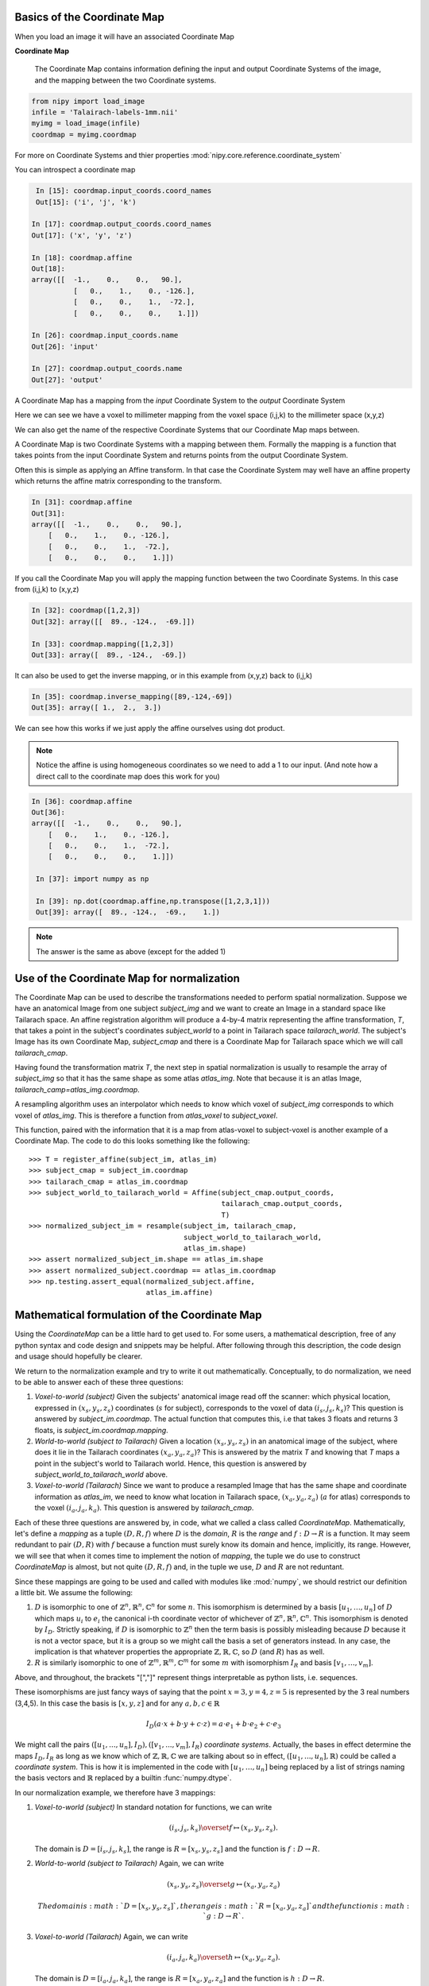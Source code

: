.. _coordinate_map:

==============================
 Basics of the Coordinate Map
==============================

When you load an image it will have an associated Coordinate Map

**Coordinate Map**

    The Coordinate Map contains information defining the input and output
    Coordinate Systems of the image, and the mapping between the two
    Coordinate systems.

.. sourcecode::  ipython

  from nipy import load_image
  infile = 'Talairach-labels-1mm.nii'
  myimg = load_image(infile)
  coordmap = myimg.coordmap


For more on Coordinate Systems and thier properties
:mod:`nipy.core.reference.coordinate_system`

You can introspect a coordinate map

.. sourcecode::  ipython

   In [15]: coordmap.input_coords.coord_names
   Out[15]: ('i', 'j', 'k')

  In [17]: coordmap.output_coords.coord_names
  Out[17]: ('x', 'y', 'z')

  In [18]: coordmap.affine
  Out[18]: 
  array([[  -1.,    0.,    0.,   90.],
  	    [   0.,    1.,    0., -126.],
            [   0.,    0.,    1.,  -72.],
            [   0.,    0.,    0.,    1.]])

  In [26]: coordmap.input_coords.name
  Out[26]: 'input'

  In [27]: coordmap.output_coords.name
  Out[27]: 'output'


A Coordinate Map has a mapping from the *input* Coordinate System to the
*output* Coordinate System

Here we can see we have a voxel to millimeter mapping from the voxel
space (i,j,k) to the millimeter space (x,y,z)

We can also get the name of the respective Coordinate Systems that our
Coordinate Map maps between.

A Coordinate Map is two Coordinate Systems with a mapping between
them.  Formally the mapping is a function that takes points from the
input Coordinate System and returns points from the output Coordinate
System.

Often this is simple as applying an Affine transform. In that case the
Coordinate System may well have an affine property which returns the
affine matrix corresponding to the transform.

.. sourcecode::  ipython

   In [31]: coordmap.affine
   Out[31]: 
   array([[  -1.,    0.,    0.,   90.],
       [   0.,    1.,    0., -126.],
       [   0.,    0.,    1.,  -72.],
       [   0.,    0.,    0.,    1.]])



If you call the Coordinate Map you will apply the mapping function
between the two Coordinate Systems. In this case from (i,j,k) to (x,y,z)

.. sourcecode::  ipython

   In [32]: coordmap([1,2,3])
   Out[32]: array([[  89., -124.,  -69.]])

   In [33]: coordmap.mapping([1,2,3])
   Out[33]: array([  89., -124.,  -69.])


It can also be used to  get the inverse mapping, or in this 
example from (x,y,z) back to (i,j,k)

.. sourcecode::  ipython

   In [35]: coordmap.inverse_mapping([89,-124,-69])
   Out[35]: array([ 1.,  2.,  3.])



We can see how this works if we just apply the affine
ourselves using dot product. 

.. Note::

    Notice the affine is using homogeneous coordinates so we need to add a 1 to
    our input. (And note how a direct call to the coordinate map does this work
    for you)

.. sourcecode::  ipython

   In [36]: coordmap.affine
   Out[36]: 
   array([[  -1.,    0.,    0.,   90.],
       [   0.,    1.,    0., -126.],
       [   0.,    0.,    1.,  -72.],
       [   0.,    0.,    0.,    1.]])

    In [37]: import numpy as np

    In [39]: np.dot(coordmap.affine,np.transpose([1,2,3,1]))
    Out[39]: array([  89., -124.,  -69.,    1.])

.. Note::

   The answer is the same as above (except for the added 1)

===============================================
 Use of the Coordinate Map for normalization
===============================================

The Coordinate Map can be used to describe the transformations needed to perform
spatial normalization. Suppose we have an anatomical Image from one subject
*subject_img* and we want to create an Image in a standard space like Tailarach
space. An affine registration algorithm will produce a 4-by-4 matrix
representing the affine transformation, *T*, that takes a point in the subject's
coordinates *subject_world* to a point in Tailarach space *tailarach_world*. The
subject's Image has its own Coordinate Map, *subject_cmap* and there is a
Coordinate Map for Tailarach space which we will call *tailarach_cmap*.

Having found the transformation matrix *T*, the next step in spatial
normalization is usually to resample the array of *subject_img* so that it has
the same shape as some atlas *atlas_img*. Note that because it is an atlas
Image, *tailarach_camp=atlas_img.coordmap*.

A resampling algorithm uses an interpolator which needs to know
which voxel of *subject_img* corresponds to which voxel of *atlas_img*.
This is therefore a function from *atlas_voxel* to *subject_voxel*.

This function, paired with the information
that it is a map from atlas-voxel to subject-voxel is another example of a Coordinate Map. The code to do this looks something like the following::

   >>> T = register_affine(subject_im, atlas_im)
   >>> subject_cmap = subject_im.coordmap
   >>> tailarach_cmap = atlas_im.coordmap
   >>> subject_world_to_tailarach_world = Affine(subject_cmap.output_coords,
                                                 tailarach_cmap.output_coords,
                                                 T)
   >>> normalized_subject_im = resample(subject_im, tailarach_cmap,
                                        subject_world_to_tailarach_world,
                                        atlas_im.shape)
   >>> assert normalized_subject_im.shape == atlas_im.shape
   >>> assert normalized_subject.coordmap == atlas_im.coordmap
   >>> np.testing.assert_equal(normalized_subject.affine,
                               atlas_im.affine)

===============================================
 Mathematical formulation of the Coordinate Map
===============================================

Using the *CoordinateMap* can be a little hard to get used to. 
For some users, a mathematical description, free of any python
syntax and code design and snippets may be helpful. After following
through this description, the code design and usage should hopefully
be clearer.

We return to the normalization example and try to write it out mathematically.
Conceptually, to do normalization, we need to be able to answer each of these
three questions:

1. *Voxel-to-world (subject)* Given the subjects' anatomical image read off the
   scanner: which physical location, expressed in :math:`(x_s,y_s,z_s)`
   coordinates (:math:`s` for subject), corresponds to the voxel of data
   :math:`(i_s,j_s,k_s)`?  This question is answered by *subject_im.coordmap*.
   The actual function that computes this, i.e that takes 3 floats and returns 3
   floats, is *subject_im.coordmap.mapping*.

2. *World-to-world (subject to Tailarach)* Given a location
   :math:`(x_s,y_s,z_s)` in an anatomical image of the subject, where does it
   lie in the Tailarach coordinates :math:`(x_a,y_a, z_a)`? This is answered by
   the matrix *T* and knowing that *T* maps a point in the subject's world to
   Tailarach world. Hence, this question is answered by
   *subject_world_to_tailarach_world* above. 

3. *Voxel-to-world (Tailarach)* Since we want to produce a resampled Image that
   has the same shape and coordinate information as *atlas_im*, we need to know
   what location in Tailarach space, :math:`(x_a,y_a,z_a)` (:math:`a` for atlas)
   corresponds to the voxel :math:`(i_a,j_a,k_a)`. This question is answered by
   *tailarach_cmap*. 

Each of these three questions are answered by, in code, what we called a class
called *CoordinateMap*.  Mathematically, let's define a *mapping* as a tuple
:math:`(D,R,f)` where :math:`D` is the *domain*, :math:`R` is the *range* and
:math:`f:D\rightarrow R` is a function. It may seem redundant to pair
:math:`(D,R)` with :math:`f` because a function must surely know its domain and
hence, implicitly, its range.  However, we will see that when it comes time to
implement the notion of *mapping*, the tuple we do use to construct
*CoordinateMap* is almost, but not quite :math:`(D,R,f)` and, in the tuple we
use, :math:`D` and :math:`R` are not reduntant.

Since these mappings are going to be used and called with modules like
:mod:`numpy`, we should restrict our definition a little bit. We assume the
following:

1. :math:`D` is isomorphic to one of :math:`\mathbb{Z}^n, \mathbb{R}^n,
   \mathbb{C}^n` for some :math:`n`. This isomorphism is determined by a basis
   :math:`[u_1,\dots,u_n]` of :math:`D` which maps :math:`u_i` to :math:`e_i`
   the canonical i-th coordinate vector of whichever of :math:`\mathbb{Z}^n,
   \mathbb{R}^n, \mathbb{C}^n`. This isomorphism is denoted by :math:`I_D`.
   Strictly speaking, if :math:`D` is isomorphic to :math:`\mathbb{Z}^n` then
   the term basis is possibly misleading because :math:`D` because it is not a
   vector space, but it is a group so we might call the basis a set of
   generators instead. In any case, the implication is that whatever properties
   the appropriate :math:`\mathbb{Z},\mathbb{R},\mathbb{C}`, so :math:`D` (and
   :math:`R`) has as well. 

2. :math:`R` is similarly isomorphic to one of  :math:`\mathbb{Z}^m,
   \mathbb{R}^m, \mathbb{C}^m` for some :math:`m` with isomorphism :math:`I_R`
   and basis :math:`[v_1,\dots,v_m]`.

Above, and throughout, the brackets "[","]" represent things interpretable as
python lists, i.e. sequences.

These isomorphisms are just fancy ways of saying that the point
:math:`x=3,y=4,z=5` is represented by the 3 real numbers (3,4,5). In this case
the basis is :math:`[x,y,z]` and for any :math:`a,b,c \in \mathbb{R}`

.. math::

   I_D(a\cdot x + b \cdot y + c \cdot z) = a \cdot e_1 + b \cdot e_2 + c \cdot e_3

We might call the pairs :math:`([u_1,...,u_n], I_D), ([v_1,...,v_m], I_R)`
*coordinate systems*.  Actually, the bases in effect determine the maps
:math:`I_D,I_R` as long as we know which of
:math:`\mathbb{Z},\mathbb{R},\mathbb{C}` we are talking about so in effect,
:math:`([u_1,...,u_n], \mathbb{R})` could be called a *coordinate system*.  This
is how it is implemented in the code with :math:`[u_1, \dots, u_n]` being
replaced by a list of strings naming the basis vectors and :math:`\mathbb{R}`
replaced by a builtin :func:`numpy.dtype`.

In our normalization example, we therefore have 3 mappings:

1. *Voxel-to-world (subject)* In standard notation for functions, we can write

   .. math::

      (i_s,j_s,k_s) \overset{f}{\mapsto} (x_s,y_s,z_s).

   The domain is :math:`D=[i_s,j_s,k_s]`, the range is :math:`R=[x_s,y_s,z_s]`
   and the function is :math:`f:D \rightarrow R`.

2. *World-to-world (subject to Tailarach)* Again, we can write

   .. math::

      (x_s,y_s,z_s) \overset{g}{\mapsto} (x_a,y_a,z_a)

    The domain is :math:`D=[x_s,y_s,z_s]`, the range is :math:`R=[x_a,y_a,z_a]`
    and the function is :math:`g:D \rightarrow R`.

3. *Voxel-to-world (Tailarach)* Again, we can write

   .. math::

      (i_a,j_a,k_a) \overset{h}{\mapsto} (x_a,y_a, z_a).

   The domain is :math:`D=[i_a,j_a,k_a]`, the range is :math:`R=[x_a,y_a,z_a]`
   and the function is :math:`h:D \rightarrow R`.

Note that each of the functions :math:`f,g,h` can be, when we know the necessary
isomorphisms, thought of as functions from :math:`\mathbb{R}^3` to itself. In
fact, that is what we are doing when we write

   .. math::

      (i_a,j_a,k_a) \overset{h}{\mapsto} (x_a,y_a, z_a)

as a function that takes 3 numbers and gives 3 numbers.  Formally, these
functions that take 3 numbers and return 3 numbers can be written as
:math:`\tilde{f}=I_R \circ f \circ I_D^{-1}`.  When this is implemented in code,
it is actually the functions :math:`\tilde{f}, \tilde{g}, \tilde{h}` we specify,
rather then :math:`f,g,h`. The functions :math:`\tilde{f}, \tilde{g}, \tilde{h}`
have domains and ranges that are just :math:`\mathbb{R}^3`.  We therefore call a
*coordinate map*  a tuple 

.. math::

   ((u_D, \mathbb{R}), (u_R, \mathbb{R}), I_R \circ f \circ I_D^{-1}) 

where :math:`u_D, u_R` are bases for :math:`D,R`, respectively.  It is this
object that is implemented in code. There is a simple relationship between
*mappings* and *coordinate maps*

.. math::

   ((u_D, \mathbb{R}), (u_R, \mathbb{R}), \tilde{f}) \leftrightarrow (D, R, f=I_R^{-1} \circ \tilde{f} \circ I_D)

Because :math:`\tilde{f}, \tilde{g}, \tilde{h}` are just functions from
:math:`\mathbb{R}^3` to itself, they can all be composed with one another. But,
from our description of the functions above, we know that only certain
compositions make sense and others do not, such as :math:`g \circ h`.
Compositions that do make sense include

1. :math:`h^{-1} \circ g` which :math:`(i_a,j_a, k_a)` voxel corresponds to the point :math:`(x_s,y_s,z_s)`?

2. :math:`g \circ f` which :math:`(x_a,y_a,z_a)` corresponds to the voxel :math:`(i,j,k)`?

The composition that is used in the normalization example is :math:`w = f^{-1}
\circ g^{-1} \circ h` which is a function

.. math::

   (i_a, j_a, k_a) \overset{w}{\mapsto} (i_s, j_s, k_s)

This function, or more correctly its representation :math:`\tilde{w}` that takes
3 floats to 3 floats, is passed directly to
:func:`scipy.ndimage.map_coordinates`.


Manipulating mappings, coordinate systems and coordinate maps
=============================================================

In order to solve our normalization problem, we will definitely need to compose
functions. We may want to carry out other formal operations as well. Before
describing operations on mappings, we describe the operations you might want to
consider on coordinate systems.

Coordinate systems
------------------

1. *Reorder*: This is just a reordering of the basis, i.e.
   :math:`([u_1,u_2,u_3], \mathbb{R}) \mapsto ([u_2,u_3,u_1], \mathbb{R})`

2. *Product*: Topological product of the coordinate systems (with a small
   twist). Given two coordinate systems :math:`([u_1,u_2,u_3], \mathbb{R}),
   ([v_1, v_2], \mathbb{Z})` the product is represented as

   .. math::

      ([u_1,u_2,u_3], \mathbb{R}) \times ([v_1, v_2], \mathbb{Z})  \mapsto ([u_1,u_2,u_3,v_1,v_2], \mathbb{R})`. 

   Note that the resulting coordinate system is real valued whereas one of the
   input coordinate systems was integer valued. We can always embed
   :math:`\mathbb{Z}` into :math:`\mathbb{R}`.  If one of them is complex
   valued, the resulting coordinate system is complex valued. In the code, this
   is handled by attempting to find a safe builtin numpy.dtype for the two (or
   more) given coordinate systems.

Mappings
--------

1. *Inverse*: Given a mapping :math:`M=(D,R,f)` if the function :math:`f` is
   invertible, this is just the obvious :math:`M^{-1}=(R, D, f^{-1})`.

2. *Composition*: Given two mappings, :math:`M_f=(D_f, R_f, f)` and
   :math:`M_g=(D_g, R_g, g)` if :math:`D_f == R_g` then the composition is well
   defined and the composition of the mappings :math:`[M_f,M_g]` is just
   :math:`(D_g, R_f, f \circ g)`.

3. *Reorder domain / range*: Given a mapping :math:`M=(D=[i,j,k], R=[x,y,z], f)`
   you might want to specify that we've changed the domain by changing the
   ordering of its basis to :math:`[k,i,j]`. Call the new domain :math:`D'`.
   This is represented by the composition of the mappings :math:`[M, O]` where
   :math:`O=(D', D, I_D^{-1} \circ f_O \circ I_{D'})` and for  :math:`a,b,c \in
   \mathbb{R}`:

   .. math::

      f_O(a,b,c) = (b,c,a).

4. *Linearize*: Possibly less used, since we know that :math:`f` must map
   one of :math:`\mathbb{Z}^n, \mathbb{R}^n, \mathbb{C}^n` to 
   one of :math:`\mathbb{Z}^m, \mathbb{R}^m, \mathbb{C}^m`,
   we might be able differentiate it at a point :math:`p \in D`, yielding
   its 1st order Taylor approximation

   .. math::

      f_p(d) = f(d) + Df_p(d-p)

   which is  an affine  function, thus
   creating an affine mapping :math:`(D, R, f_p)`. Affine functions
   are discussed in more detail below.

5. *Product*: Given two mappings :math:`M_1=(D_1,R_1,f_1), M_2=(D_2, R_2, f_2)`
   we define their product as the mapping :math:`(D_1 + D_2, R_1 + R_2, f_1 \otimes f_2)` where

   .. math::

      (f_1 \otimes f_2)(d_1, d_2) = (f_1(d_1), f_2(d_2)).

   Above, we have taken the liberty of expressing the product of the coordinate
   systems, say, :math:`D_1=([u_1, \dots, u_n], \mathbb{R}), D_2=([v_1, \dots, v_m], \mathbb{C})` as
   a python addition of lists. 

   The name *product* for this operation is not necessarily
   canonical. If the two coordinate systems are  vector spaces
   and the function is linear, then
   we might call this map the *direct sum* because
   its domain are direct sums of vector spaces. The term *product* here refers
   to the fact that the domain and range are true topological products.

Affine mappings
---------------

An *affine mapping* is one in which the function :math:`f:D \rightarrow R` is an affine function. That is, it can be written as
`f(d) = Ad + b` for :math:`d \in D` for some :math:`n_R \times n_D` matrix :math:`A` 
with entries that are in one of :math:`\mathbb{Z}, \mathbb{R}, \mathbb{C}`.

Strictly speaking, this is a little abuse of notation because :math:`d` is a 
point in :math:`D` not a tuple of real (or integer or complex) numbers. The matrix :math:`A`
represents a linear transformation from :math:`D` to :math:`R` in a particular choice of bases for :math:`D` and :math:`R`.

Let us revisit
some of the operations on a mapping as applied to *affine mappings*
which we write as a tuple :math:`M=(D, R, T)` with :math:`T` the representation of the :math:`(A,b)` in homogeneous coordinates.

1. *Inverse*: If :math:`T` is invertible, this is just the tuple :math:`M^{-1}=(R, D, T^{-1})`.

2. *Composition*: The composition of two affine mappings :math:`[(D_2, R_2, T_2), (D_1,R_1,T_1)]` is defined whenever :math:`R_1==D_2` 
   and is the tuple :math:`(D_1, R_2, T_2 T_1)`.

3. *Reorder domain*: A reordering of the domain of an affine mapping :math:`M=(D, R, T)` can be represented by a
   :math:`(n_D+1) \times (n_D+1)` permutation matrix :math:`P` 
   (in which the last coordinate is unchanged -- remember we are in homogeneous
   coordinates). Hence a reordering of :math:`D` to :math:`D'` can be represented as :math:`(D', R, TP)`. Alternatively, 
   it is the composition of the affine mappings :math:`[M,(\tilde{D}, D, P)]`.

4. *Reorder range*:  A reordering of the range can  be represented by a
   :math:`(n_R+1) \times (n_R+1)` permutation matrix :math:`\tilde{P}`. 
   Hence a reordering of :math:`R` to :math:`R'` can be represented as :math:`(D, \tilde{R}, \tilde{P}T)`. Alternatively, 
   it is the composition of the affine mappings :math:`[(R, \tilde{R}, \tilde{P}), M]`.

5. *Linearize*: Because the mapping :math:`M=(D,R,T)` is already affine, this leaves it unchanged.

6. *Product*: Given two affine mappings :math:`M_1=(D_1,R_1,T_1)` and :math:`M_2=(D_2,R_2,T_2)` the product is the tuple

   .. math::

      \left(D_1+D_2,R_1+R_2,
        \begin{pmatrix}
        T_1 & 0 \\
        0 & T_2
        \end{pmatrix} \right).


3-dimensional affine mappings
-----------------------------

For an Image, by far the most common mappings associated to it are affine, and
these are usually maps from a real 3-dimensional domain to a real 3-dimensional
range. These can be represented by the ubiquitous :math:`4 \times 4` matrix (the
representation of the affine mapping in homogeneous coordinates), along with
choices for the axes, i.e. :math:`[i,j,k]` and the spatial coordinates, i.e.
:math:`[x,y,z]`.

We will revisit some of the operations on mappings as applied specifically to
3-dimensional affine mappings which we write as a tuple :math:`A=(D, R, T)`
where :math:`T` is an invertible :math:`4 \times 4`  transformation matrix with
real entries.

1. *Inverse*: Because we have assumed that :math:`T` is invertible this is just  tuple :math:`(([x,y,z], \mathbb{R}), ([i,j,k], \mathbb{R}), T^{-1})`.

2. *Composition*: Given two 3-dimensional affine mappings 
   :math:`M_1=(D_1,R_1, T_1), M_2=(D_2,R_2,T_2)` the composition of :math:`[M_2,M_1]` yields another
   3-dimensional affine mapping whenever :math:`R_1 == D_2`. That is, it yields :math:`(D_1, R_2, T_2T_1)`.

3. *Reorder domain* A reordering of the domain can be represented by a :math:`4
   \times 4` permutation matrix :math:`P` (with its last coordinate not
   changing). Hence the reordering of :math:`D=([i,j,k], \mathbb{R})` to
   :math:`([k,i,j], \mathbb{R})` can be represented as :math:`(([k,i,j],
   \mathbb{R}), R, TP)`. 

4. *Reorder range*: A reordering of the range can also be represented by a
   :math:`4 \times 4` permutation matrix :math:`\tilde{P}` (with its last
   coordinate not changing). Hence the reordering of :math:`R=([x,y,z],
   \mathbb{R})` to :math:`([z,x,y], \mathbb{R})` can be represented as
   :math:`(D, ([z,x,y], \mathbb{R}), \tilde{P}, T)`.

5. *Linearize*: Just as for a general affine mapping, this does nothing.

6. *Product*: Because we are dealing with only 3-dimensional mappings here, it
   is impossible to use the product because that would give a mapping between
   spaces of dimension higher than 3.

Coordinate maps
---------------

As noted above *coordinate maps* are equivalent to *mappings* through the bijection

.. math::

   ((u_D, \mathbb{R}), (u_R, \mathbb{R}), \tilde{f}) \leftrightarrow (D, R, I_R^{-1} \circ \tilde{f} \circ I_D)

So, any manipulations on *mappings*, *affine mappings* or *3-dimensional affine
mappings* can be carried out on *coordinate maps*, *affine coordinate maps* or
*3-dimensional affine coordinate maps*. 

Implementation
==============

Going from this mathematical description to code is fairly straightforward.

1. A *coordinate system* is implemented by the class *CoordinateSystem* in the
   module :mod:`nipy.core.reference.coordinate_system`. Its constructor takes a
   list of names, naming the basis vectors of the *coordinate system* and an
   optional built-in numpy scalar dtype such as np.float32.  It has no
   interesting methods of any kind. But there is a module level function
   *product* which implements the notion of the product of *coordinate systems*.

2. A *coordinate map* is implemented by the class *CoordinateMap* in the module
   :mod:`nipy.core.reference.coordinate_map`. Its constructor takes two
   coordinate has a signature *(mapping, input_coords(=domain),
   output_coords(=range))* along with an optional argument *inverse_mapping*
   specifying the inverse of *mapping*. This is a slightly different order from
   the :math:`(D, R, f)` order of this document. As noted above, the tuple
   :math:`(D, R, f)` has some redundancy because the function :math:`f` must
   know its domain, and, implicitly its range.  In :mod:`numpy`, it is
   impractical to really pass :math:`f` to the constructor because :math:`f`
   would expect something of *dtype* :math:`D` and should return someting of
   *dtype* :math:`R`. Therefore, *mapping* is actually a callable that
   represents the function :math:`\tilde{f} = I_R \circ f \circ I_D^{-1}`. Of
   course, the function :math:`f` can be recovered as :math:`f = I_R^{-1} \circ
   \tilde{f} I_D`. In code, :math:`f` is roughly equivalent to::

      >>> domain = coordmap.input_coords
      >>> range = coordmap.output_coords
      >>> f_tilde = coordmap.mapping

      >>> in_dtype = domain.coord_dtype
      >>> out_dtype = range.dtype

      >>> def f(d):
      ...    return f_tilde(d.view(in_dtype)).view(out_dtype)

The class *CoordinateMap* has an *inverse* property and there are module level
functions called *product, compose, linearize* and it has methods
*reordered_input, reordered_output*::

    import sympy
    i = sympy.Symbol('i')
    j = sympy.Symbol('j')
    k = sympy.Symbol('k')
    np.dot(np.array([[0,0,1],[1,0,0],[0,1,0]]), np.array([i,j,k]))
    kij = CoordinateSystem('kij')
    ijk_to_kij = AffineTransform(ijk, kij, np.array([[0,0,1,0],[1,0,0,0],[0,1,0,0],[0,0,0,1]]))
    ijk_to_kij([i,j,k])
    import sympy
    i, j, k = sympy.Symbol('ijk')
    i, j, k = [sympy.Symbol(s) for s in 'ijk']
    kij = CoordinateSystem('kij')
    ijk_to_kij = AffineTransform(ijk, kij, np.array([[0,0,1,0],[1,0,0,0],[0,1,0,0],[0,0,0,1]]))
    ijk_to_kij([i,j,k])
    kij_to_RAS = compose(ijk_to_kij, ijk_to_RAS)
    kij_to_RAS = compose(ijk_to_RAS,ijk_to_kij)
    kij_to_RAS = compose(ijk_to_RAS,ijk_to_kij.inverse())
    kij_to_RAS 
    kij = CoordinateSystem('kij')
    ijk_to_kij = AffineTransform(ijk, kij, np.array([[0,0,1,0],[1,0,0,0],[0,1,0,0],[0,0,0,1]]))
    import sympy
    # Check that it does the right permutation
    i, j, k = [sympy.Symbol(s) for s in 'ijk']
    ijk_to_kij([i,j,k])
    # Yup, now let's try to make a kij_to_RAS transform
    # At first guess, we might try
    kij_to_RAS = compose(ijk_to_RAS,ijk_to_kij)
    # but we have a problem, we've asked for a composition that doesn't make sense
    kij_to_RAS = compose(ijk_to_RAS,ijk_to_kij.inverse())
    kij_to_RAS 
    # check that things are working -- I should get the same value at i=20,j=30,k=40 for both mappings, only the arguments are reversed
    ijk_to_RAS([i,j,k])
    kij_to_RAS([k,i,j])
    another_kij_to_RAS = ijk_to_RAS.reordered_domain('kij')
    another_kij_to_RAS([k,i,j])
    # rather than finding the permuation matrix your self
    another_kij_to_RAS = ijk_to_RAS.reordered_domain('kij')
    another_kij_to_RAS([k,i,j])

::

    >>> ijk = CoordinateSystem('ijk', coord_dtype=np.array(sympy.Symbol('x')).dtype)
    >>> xyz = CoordinateSystem('xyz', coord_dtype=np.array(sympy.Symbol('x')).dtype)
    >>> x_start, y_start, z_start = [sympy.Symbol(s) for s in ['x_start', 'y_start', 'z_start']]
    >>> x_step, y_step, z_step = [sympy.Symbol(s) for s in ['x_step', 'y_step', 'z_step']]
    >>> i, j, k = [sympy.Symbol(s) for s in 'ijk']
    >>> T = np.array([[x_step,0,0,x_start],[0,y_step,0,y_start],[0,0,z_step,z_start],[0,0,0,1]])
    >>> T
    array([[x_step, 0, 0, x_start],
           [0, y_step, 0, y_start],
           [0, 0, z_step, z_start],
           [0, 0, 0, 1]], dtype=object)
    >>> A = AffineTransform(ijk, xyz, T)
    >>> A
    AffineTransform(
       function_domain=CoordinateSystem(coord_names=('i', 'j', 'k'), name='', coord_dtype=object),
       function_range=CoordinateSystem(coord_names=('x', 'y', 'z'), name='', coord_dtype=object),
       affine=array([[x_step, 0, 0, x_start],
                     [0, y_step, 0, y_start],
                     [0, 0, z_step, z_start],
                     [0, 0, 0, 1]], dtype=object)
    )
    >>> A([i,j,k])
    array([x_start + i*x_step, y_start + j*y_step, z_start + k*z_step], dtype=object)
    >>> # this is another 
    >>> A_kij = A.reordered_domain('kij')

    >>> A_kij
    AffineTransform(
       function_domain=CoordinateSystem(coord_names=('k', 'i', 'j'), name='', coord_dtype=object),
       function_range=CoordinateSystem(coord_names=('x', 'y', 'z'), name='', coord_dtype=object),
       affine=array([[0, x_step, 0, x_start],
                     [0, 0, y_step, y_start],
                     [z_step, 0, 0, z_start],
                     [0.0, 0.0, 0.0, 1.0]], dtype=object)
    )
    >>> 
    >>> A_kij([k,i,j])
    array([x_start + i*x_step, y_start + j*y_step, z_start + k*z_step], dtype=object)
                                                                                    >>> # let's look at another reordering
    >>> A_kij_yzx = A_kij.reordered_range('yzx')
    >>> A_kij_yzx
    AffineTransform(
       function_domain=CoordinateSystem(coord_names=('k', 'i', 'j'), name='', coord_dtype=object),
       function_range=CoordinateSystem(coord_names=('y', 'z', 'x'), name='', coord_dtype=object),
       affine=array([[0, 0, y_step, y_start],
                     [z_step, 0, 0, z_start],
                     [0, x_step, 0, x_start],
                     [0, 0, 0, 1.00000000000000]], dtype=object)
    )
    >>> A_kij_yzx([k,i,j])
    array([y_start + j*y_step, z_start + k*z_step, x_start + i*x_step], dtype=object)
    >>>


class RASTransform(AffineTransform):


   """
   An AffineTransform with output, i.e. range:

   x: units of 1mm increasing from Right to Left
   
   y: units of 1mm increasing from Anterior to Posterior

   z:  units of 1mm increasing from Superior to Inferior
   """

   def reorder_range(self):
       raise ValueError('not allowed to reorder the "xyz" output coordinates')

   def to_LPS(self):
       from copy import copy
       return AffineTransform(copy(self.function_domain),
                              copy(self.function_range),
                              np.dot(np.diag([-1,-1,1,1], self.affine))

class LPSTransform(AffineTransform):

   """
   An AffineTransform with output, i.e. range:

   x: units of 1mm increasing from Left to Right
   
   y: units of 1mm increasing from Posterior to Anterior

   z:  units of 1mm increasing from Inferior to Superior
   """

   def reorder_range(self):
       raise ValueError('not allowed to reorder the "xyz" output coordinates')


   def to_RAS(self):
       from copy import copy
       return AffineTransform(copy(self.function_domain),
                              copy(self.function_range),
                              np.dot(np.diag([-1,-1,1,1], self.affine)))

class NeuroImage(Image):
   def __init__(self, data, affine, axis_names, world='world-RAS'):
      affine_transform = {'LPS':LPSTransform,
                          'RAS':RAITransform}[world])(axis_names[:3], "xyz", affine}
      ...

LPIImage only forced it to be of one type.

Email #1
--------

Excuse the long email but I started writing, and then it started looking like documentation. I will put most of it into doc/users/coordinate_map.rst.


    Also, I am not sure what this means. The image is in LPI ordering, only
    if the reference frame of the world space it is pointing to is. 


I am proposing we enforce the world space to have this frame of reference
to be explicit so that you could tell left from right on an image after calling xyz_ordered().


    If it is
    pointing to MNI152 (or Talairach), then x=Left to Right, y=Posterior to
    Anterior, and z=Inferior to Superior. If not, you are not in MNI152.
    Moreover, according to the FSL docs, the whole 'anatomical' versus
    'neurological' mess that I hear has been a long standing problem has
    nothing to do with the target frame of reference, but only with the way
    the data is stored.


I think the LPI designation simply specifies "x=Left to Right, y=Posterior to
Anterior, and z=Inferior to Superior" so any MNI152 or Tailarach would be in LPI coordinates, that's all I'm trying to
specify with the designation "LPI". If MNI152 might imply a certain voxel size, then I would prefer not to use MNI152.

If there's a better colour for the bike shed, then I'll let someone else paint it, :)

This LPI specification actually makes a difference to  the "AffineImage/LPIImage.xyz_ordered" method. If, in the interest of being explicit, we would enforce the direction of x,y,z in LPI/Neuro/AffineImage, then the goal of having "xyz_ordered" return an image with an
affine that has a diagonal with positive entries, as in the AffineImage specification, means that you might have
to call

affine_image.get_data()[::-1,::-1] # or some other combination of flips

(i.e. you have to change how it is stored in memory).

The other way to return an diagonal affine with positive entries is to flip send x to -x, y to -y, i.e. multiply the diagonal matrix by np.diag([-1,-1,1,1]) on the left. But then your AffineImage would now have "x=Right to Left, y=Anterior to Posterior" and we have lost the interpretation of x,y,z as LPI coordinates.

By being explicit about the direction of x,y,z we know that if the affine matrix was diagonal and had a negative entry in the first position, then we know that left and right were flipped when viewed with a command like

>>> pylab.imshow(image.get_data()[:,:,10])

Without specifying the direction of x,y,z we just don't know.
 



    You can of course create a new coordinate system describing, for instance
    the scanner space, where the first coordinnate is not x, and the second
    not y, ... but I am not sure what this means: x, y, and z, as well as
    left or right, are just names. The only important information between two
    coordinate systems is the transform linking them.


The sentence:

"The only important information between two coordinate systems is the transform linking them."

has, in one form or another, often been repeated in NiPy meetings, but no one bothers to define the terms in this sentence.
So, I have to ask what is your definition of "transform" and "coordinate system"?
I have a precise definition, and the names are part of it.

Let's go through that sentence. Mathematically, if a transform is a function, then a transform
knows its domain and its range so it knows the what the coordinate systems are. So yes, with transform defined as "function", if I give
you a transform between two coordinate systems (mathematical spaces of some kind) the only important information about it is itself.

The problem is that, for a 4x4 matrix T, the python function

transform_function = lambda v: np.dot(T, np.hstack([v,1])[:3]

has a "duck-type" domain that knows nothing about image acquisition and a range inferred by numpy that knows nothing about LPI or MNI152.  The string "coord_sys" in AffineImage is meant to imply that its domain and range say it should be interpreted in some way, but it is not explicit in AffineImage.

(Somewhere around here, I start veering off into documentation.... sorry).

To me, a "coordinate system" is a basis
for a vector space (sometimes you might want transforms between integers but ignore them for now).
It's not even a description of an affine subspace of a vector space, (see e.g. http://en.wikipedia.org/wiki/Affine_transformation).
To describe such an affine subspace, "coordinate system" would need one more piece of information, the "constant" or "displacement" vector of the affine subspace.

Because it's a basis, each element in the basis can be identified by a name, so
the transform depends on the names because that's how I determine a "coordinate system" and I need "coordinate systems" because they are what the domain and range of my "transform" are going to be. For instance, this describes the range "coordinate system" of a "transform" whose output is in LPI coordinates:

"x" = a unit vector of length 1mm pointing in the Left to Right direction
"y" = a unit vector of length 1mm pointing in the Posterior to Anterior direction
"z" = a unit vector of length 1mm pointing in the Inferior to Superior direction

OK, so that's my definition of "coordinate system" and the names are an important part of it.

Now for the "transform" which I will restrict to be "affine transform". To me, this is an affine function or transformation between two vector spaces (we're not even considering affine transformations between affine spaces). I bring up the distinction because generally affine transforms act on affine spaces rather than vector spaces. A vector space is an affine subspace of itself with "displacement" vector given by its origin, hence it is an affine space and so we can define affine functions on vector spaces.

Because it is an affine function, the mathematical image of the domain under this function is an affine subspace of its range (which is a vector space). The "displacement" vector of this affine subspace is represented by the floats in b where A,b = to_matrix_vector(T) (once I have specified a basis for the range of this function).

Since my "affine transform" is a function between two vector spaces, it should have a domain that is a vector space, as well. For the "affine transform" associated with an Image, this domain vector space has coordinates that can be interpreted as array coordinates, or coordinates in a "data cube". Depending on the acquisition parameters, these coordinates might have names like "phase", "freq", "slice".

Now, I can encode all this information in a tuple

(T=a 4x4 matrix of floats with bottom row [0,0,0,1], ('phase', 'freq', "slice"), ('x','y','z'))

>>> acquisition = ('phase', 'freq', 'slice')
>>> LPIworld = ('x','y','z')
>>> T = np.array([[2,0,0,-91.095],[0,2,0,-129.51],[0,0,2,-73.25],[0,0,0,1]])
>>> AffineTransform(CoordinateSystem(acquisition), CoordinateSystem(LPIworld), T)
AffineTransform(
   function_domain=CoordinateSystem(coord_names=('phase', 'freq', 'slice'), name='', coord_dtype=float64),
   function_range=CoordinateSystem(coord_names=('x', 'y', 'z'), name='', coord_dtype=float64),
   affine=array([[   2.   ,    0.   ,    0.   ,  -91.095],
                 [   0.   ,    2.   ,    0.   , -129.51 ],
                 [   0.   ,    0.   ,    2.   ,  -73.25 ],
                 [   0.   ,    0.   ,    0.   ,    1.   ]])
)
>>>

The float64 appearing above is a way of specifying that the "coordinate systems" are vector spaces over the real numbers, rather than, say the complex numbers. It is specified as an optional argument to CoordinateSystem.

Compare this to the way a MINC file is described::

------------------------------------------------------
jtaylo@ubuntu:~$ mincinfo data.mnc
file: data.mnc
image: signed__ short -32768 to 32767
image dimensions: zspace yspace xspace
    dimension name         length         step        start
    --------------         ------         ----        -----
    zspace                     84            2       -73.25
    yspace                    114            2      -129.51
    xspace                     92            2      -91.095
jtaylo@ubuntu:~$
jtaylo@ubuntu:~$ mincheader data.mnc
netcdf data {
dimensions:
    zspace = 84 ;
    yspace = 114 ;
    xspace = 92 ;
variables:
    double zspace ;
        zspace:varid = "MINC standard variable" ;
        zspace:vartype = "dimension____" ;
        zspace:version = "MINC Version    1.0" ;
        zspace:comments = "Z increases from patient inferior to superior" ;
        zspace:spacing = "regular__" ;
        zspace:alignment = "centre" ;
        zspace:step = 2. ;
        zspace:start = -73.25 ;
        zspace:units = "mm" ;
    double yspace ;
        yspace:varid = "MINC standard variable" ;
        yspace:vartype = "dimension____" ;
        yspace:version = "MINC Version    1.0" ;
        yspace:comments = "Y increases from patient posterior to anterior" ;
        yspace:spacing = "regular__" ;
        yspace:alignment = "centre" ;
        yspace:step = 2. ;
        yspace:start = -129.509994506836 ;
        yspace:units = "mm" ;
    double xspace ;
        xspace:varid = "MINC standard variable" ;
        xspace:vartype = "dimension____" ;
        xspace:version = "MINC Version    1.0" ;
        xspace:comments = "X increases from patient left to right" ;
        xspace:spacing = "regular__" ;
        xspace:alignment = "centre" ;
        xspace:step = 2. ;
        xspace:start = -91.0950012207031 ;
        xspace:units = "mm" ;
    short image(zspace, yspace, xspace) ;
        image:parent = "rootvariable" ;
        image:varid = "MINC standard variable" ;
        image:vartype = "group________" ;
        image:version = "MINC Version    1.0" ;
        image:complete = "true_" ;
        image:signtype = "signed__" ;
        image:valid_range = -32768., 32767. ;
        image:image-min = "--->image-min" ;
        image:image-max = "--->image-max" ;
    int rootvariable ;
        rootvariable:varid = "MINC standard variable" ;
        rootvariable:vartype = "group________" ;
        rootvariable:version = "MINC Version    1.0" ;
        rootvariable:parent = "" ;
        rootvariable:children = "image" ;
    double image-min ;
        image-min:varid = "MINC standard variable" ;
        image-min:vartype = "var_attribute" ;
        image-min:version = "MINC Version    1.0" ;
        image-min:_FillValue = 0. ;
        image-min:parent = "image" ;
    double image-max ;
        image-max:varid = "MINC standard variable" ;
        image-max:vartype = "var_attribute" ;
        image-max:version = "MINC Version    1.0" ;
        image-max:_FillValue = 1. ;
        image-max:parent = "image" ;
data:

 zspace = 0 ;

 yspace = 0 ;

 xspace = 0 ;

 rootvariable = _ ;

 image-min = -50 ;

 image-max = 50 ;
}
jtaylo@ubuntu:~$

--------------------------------------------

I like the MINC description, but the one thing missing in this file is the ability to specify ('phase', 'freq', 'slice').
It may be possible to add it but I'm not sure, it certainly can be added by adding a string to the header.
It also mixes the definition of the basis with the affine transformation (look at the output of mincheader which says that yspace has step 2). The NIFTI-1 standard allows limited possibilities to specify ('phase', 'freq', 'slice') this with its dim_info byte but there are pulse sequences for which these names are not appropriate.

One might ask: why bother making a "coordinate system" for the voxels. Well, this is part of my definition of "affine transform".
More importantly, it separates the notion of world axes ('x','y','z') and voxel indices ('i','j','k'). There is at least one use case, slice timing, a key step in the fMRI pipeline, where we need to know which spatial axis is slice. One solution would be to just add an attribute to AffineImage called "slice_axis" but then, as Gael says, the possibilites for axis names are infinite, what if we want an attribute for "group_axis"? AffineTransform provides an easy way to specify an axis as "slice":

>>> unknown_acquisition = ('i','j','k')
>>> A = AffineTransform(CoordinateSystem(unknown_acquisition), CoordinateSystem(LPIworld), T)
>>> # after some deliberation, we find out that the third axis is slice...
>>> A.renamed_domain({'k':'slice'})
AffineTransform(
   function_domain=CoordinateSystem(coord_names=('i', 'j', 'slice'), name='', coord_dtype=float64),
   function_range=CoordinateSystem(coord_names=('x', 'y', 'z'), name='', coord_dtype=float64),
   affine=array([[   2.   ,    0.   ,    0.   ,  -91.095],
                 [   0.   ,    2.   ,    0.   , -129.51 ],
                 [   0.   ,    0.   ,    2.   ,  -73.25 ],
                 [   0.   ,    0.   ,    0.   ,    1.   ]])
)
>>> # or, working with an LPIImage rather than an AffineTransform
>>> data = np.random.standard_normal((92,114,84))
>>> im = LPIImage(data, A.affine, unknown_acquisition)
>>> im_slice_3rd = im.renamed_axes(k='slice')
>>> im_slice_3rd.lpi_transform
LPITransform(
   function_domain=CoordinateSystem(coord_names=('i', 'j', 'slice'), name='voxel', coord_dtype=float64),
   function_range=CoordinateSystem(coord_names=('x', 'y', 'z'), name='world-LPI', coord_dtype=float64),
   affine=array([[   2.   ,    0.   ,    0.   ,  -91.095],
                 [   0.   ,    2.   ,    0.   , -129.51 ],
                 [   0.   ,    0.   ,    2.   ,  -73.25 ],
                 [   0.   ,    0.   ,    0.   ,    1.   ]])
)
>>>

Note that A does not have 'voxel' or 'world-LPI' in it, but the lpi_transform attribute of im does. The ('x','y','z') paired with ('world-LPI') is interpreted to mean: "x is left-> right", "y is posterior-> anterior", "z is inferior to superior", and the first number output from the python function transform_function above is "x", the second is "y", the third is "z".

Another question one might ask is: why bother allowing non-4x4 affine matrices like::

>>> AffineTransform.from_params('ij', 'xyz', np.array([[2,3,1,0],[3,4,5,0],[7,9,3,1]]).T)
AffineTransform(
   function_domain=CoordinateSystem(coord_names=('i', 'j'), name='domain', coord_dtype=float64),
   function_range=CoordinateSystem(coord_names=('x', 'y', 'z'), name='range', coord_dtype=float64),
   affine=array([[ 2.,  3.,  7.],
                 [ 3.,  4.,  9.],
                 [ 1.,  5.,  3.],
                 [ 0.,  0.,  1.]])
)

For one, it allows very clear specification of a 2-dimensional plane (i.e. a 2-dimensional affine subspace of some vector spce) called P, in, say, the  LPI "coordinate system". Let's say we want the plane in LPI-world corresponding to "j=30" for im above. (I guess that's coronal?)

>>> # make an affine transform that maps (i,k) -> (i,30,k)
>>> j30 = AffineTransform(CoordinateSystem('ik'), CoordinateSystem('ijk'), np.array([[1,0,0],[0,0,30],[0,1,0],[0,0,1]]))
>>> j30
AffineTransform(
   function_domain=CoordinateSystem(coord_names=('i', 'k'), name='', coord_dtype=float64),
   function_range=CoordinateSystem(coord_names=('i', 'j', 'k'), name='', coord_dtype=float64),
   affine=array([[  1.,   0.,   0.],
                 [  0.,   0.,  30.],
                 [  0.,   1.,   0.],
                 [  0.,   0.,   1.]])
)
>>> # it's dtype is np.float since we didn't specify np.int in constructing the CoordinateSystems

>>> j30_to_LPI = compose(im.lpi_transform, j30)
>>> j30_to_LPI
AffineTransform(
   function_domain=CoordinateSystem(coord_names=('i', 'k'), name='', coord_dtype=float64),
   function_range=CoordinateSystem(coord_names=('x', 'y', 'z'), name='world-LPI', coord_dtype=float64),
   affine=array([[  2.   ,   0.   , -91.095],
                 [  0.   ,   0.   , -69.51 ],
                 [  0.   ,   2.   , -73.25 ],
                 [  0.   ,   0.   ,   1.   ]])
)
>>>

This could be used to resample any LPIImage on the coronal plane y=-69.51 with voxels of size 2mmx2mm starting at x=-91.095 and z=-73.25. Of course, this doesn't seem like a very natural slice. The module :mod:`nipy.core.reference.slices` has some convenience functions for specifying slices

>>> x_spec = ([-92,92], 93) # voxels of size 2 in x, starting at -92, ending at 92
>>> z_spec = ([-70,100], 86) # voxels of size 2 in z, starting at -70, ending at 100
>>> y70 = yslice(70, x_spec, z_spec, 'world-LPI')
>>> y70
AffineTransform(
   function_domain=CoordinateSystem(coord_names=('i_x', 'i_z'), name='slice', coord_dtype=float64),
   function_range=CoordinateSystem(coord_names=('x', 'y', 'z'), name='world-LPI', coord_dtype=float64),
   affine=array([[  2.,   0., -92.],
                 [  0.,   0.,  70.],
                 [  0.,   2., -70.],
                 [  0.,   0.,   1.]])
)
 
>>> bounding_box(y70, (x_spec[1], z_spec[1]))
    ([-92.0, 92.0], [70.0, 70.0], [-70.0, 100.0])

Maybe these aren't things that "normal human beings" (to steal a quote from Gael) can use, but they're explicit and they are tied to precise mathematical objects.


Email #2
---------

I apologize again for the long emails, but I'm glad we. as a group, are having this discussion electronically. Usually, our discussions of CoordinateMap begin with Matthew standing in front of a white board with a marker and asking a newcomer,

"Are you familiar with the notion of a transformation, say, from voxel to world?"

:)

Where they go after that really depends on the kind of day everyone's having...

:)

These last two emails also have the advantage that most of them can go right in to doc/users/coordinate_map.rst.


    I agree with Gael that LPIImage is an obscure name.


OK. I already know that people often don't agree with names I choose, just ask Matthew. :)

I just wanted to choose a name that is as explicit as possible. Since I'm neither a neuroscientist nor an MRI physicist but a statistician, I have no idea what it really means. I found it mentioned in this link below and John Ollinger mentioned LPI in another email thread

http://afni.nimh.nih.gov/afni/community/board/read.php?f=1&i=9140&t=9140

I was suggesting we use a well-established term, apparently LPI is not well-established. :)

Does LPS mean (left, posterior, superior)?
Doesn't that suggest that LPI means (left, posterior, inferior) and RAI means (right, anterior, inferior)?
If so, then good, now I know what LPI means and I'm not a neuroscientist or an MRI physicist, :)

We can call the images RASImages, or at least let's call their AffineTransform RASTransforms, or we could have
NeuroImages that can only have RASTransforms or LPSTransforms, NeuroTransform that have a property and NeuroImage
raises an exception like this:

@property
def world(self):
   return self.affine_transform.function_range

if self.world.name not in ['world-RAS', 'world-LPS'] or self.world.coord_names != ('x', 'y', 'z'):
    raise ValueError("the output space must be named one of ['world-RAS','world-LPS'] and the axes must be ('x', 'y', 'z')")

_doc['world'] = "World space, one of ['world-RAS', 'world-LPS']. If it is 'world-LPS', then x increases from patient's left to right, y increases posterior to anterior, z increases superior to inferior. If it is 'world-RAS' then x increases patient's right to left, y increases posterior to anterior, z increases superior to inferior."

I completely advocate any responsibility for deciding which acronym to choose, someone who can use rope can just change every lpi/LPI to ras/RAS I just want it explicit.
I also want some version of these phrases "x increases from patient's right to left", "y increases from posterior to anterior", "z increases from superior to inferior" somewhere in a docstring for RAS/LPSTransform (see why I feel that "increasing vs. decreasing" is important below).

I want the name and its docstring to scream at you what it represents so there is no discussion like on the AFNI list where users are not sure which output of which program (in AFNI) should be flipped (see the other emails in the thread). It should be a
subclass of AffineTransform because it has restrictions: namely, its range is 'xyz'  and "xy" can be interpreted in of two ways either RAS or LPS). You can represent any other version of RAS/LPS or (whatever colour your bike shed is, :)) with the same class, it just may have negative values on the diagonal. If it has some rotation applied, then it becomes pretty hard (at least for me) to decide if it's RAS or LPS from the 4x4 matrix of floats. I can't even tell you know when I look at the FIAC data which way left and right go unless I ask Matthew.


    For background, you may want to look at what Gordon Kindlmann did for
    nrrd format where you can declare the space in which your orientation
    information and other transforms should be interpreted:

    http://teem.sourceforge.net/nrrd/format.html#space

    Or, if that's too flexible for you, you could adopt a standard space. 


    ITK chose LPS to match DICOM. 

    For slicer, like nifti, we chose RAS

It may be that there is well-established convention for this, but then why does ITK say DICOM=LPS and AFNI say DICOM=RAI?
At least MINC is explicit. I favor making it as precise as MINC does. 

That AFNI discussion I pointed to uses the pairing RAI/DICOM and LPI/SPM.
This discrepancy suggests there's some disagreement between using the letters to name the system and whether they mean increasing or decreasing. My guess is that LPI=RAS based on ITK/AFNI's identifications of LPS=DICOM=RAI. But I can't tell if the acronym LPI means "x is increasing L to R, y increasing from P to A, z in increasing from I to S" which would be equivalent to RAS meaning "x decreasing from R to L, y decreasing from A to P, z is decreasing from S to I". That is, I can't tell from the acronyms which of LPI or RAS is using "increasing" and which is "decreasing", i.e. they could have flipped everything so that LPI means "x is decreasing L to R, y is decreasing P to A, z is decreasing I to S" and RAS means "x is increasing R to L, y is increasing A to P, z is increasing S to I".

To add more confusion to the mix, the acronym doesn't say if it is the patient's left to right or the technician looking at him, :)
For this, I'm sure there's a standard answer, and it's likely the patient, but heck, I'm just a statistician so I don't know the answer.


    (every volume has an ijkToRAS affine transform).  We convert to/from LPS
    when calling ITK code, e.g., for I/O.


How much clearer can you express "ijkToRAS" or "convert to/from LPS" than something like this:

>>> T = np.array([[2,0,0,-91.095],[0,2,0,-129.51],[0,0,2,-73.25],[0,0,0,1]])
>>> ijk = CoordinateSystem('ijk', 'voxel')
>>> RAS = CoordinateSystem('xyz', 'world-RAS')
>>> ijk_to_RAS = AffineTransform(ijk, RAS, T)
>>> ijk_to_RAS
AffineTransform(
   function_domain=CoordinateSystem(coord_names=('i', 'j', 'k'), name='', coord_dtype=float64),
   function_range=CoordinateSystem(coord_names=('R', 'A', 'S'), name='', coord_dtype=float64),

   affine=array([[   2.   ,    0.   ,    0.   ,  -91.095],
                 [   0.   ,    2.   ,    0.   , -129.51 ],
                 [   0.   ,    0.   ,    2.   ,  -73.25 ],
                 [   0.   ,    0.   ,    0.   ,    1.   ]])
)

>>> LPS = CoordinateSystem('xyz', 'world-LPS')
>>> RAS_to_LPS = AffineTransform(RAS, LPS, np.diag([-1,-1,1,1])) 
>>> ijk_to_LPS = compose(RAS_to_LPS, ijk_to_RAS)
>>> RAS_to_LPS
AffineTransform(
   function_domain=CoordinateSystem(coord_names=('x', 'y', 'z'), name='world-RAS', coord_dtype=float64),
   function_range=CoordinateSystem(coord_names=('x', 'y', 'z'), name='world-LPS', coord_dtype=float64),

   affine=array([[-1.,  0.,  0.,  0.],
                 [ 0., -1.,  0.,  0.],
                 [ 0.,  0.,  1.,  0.],
                 [ 0.,  0.,  0.,  1.]])
)
>>> ijk_to_LPS
AffineTransform(
   function_domain=CoordinateSystem(coord_names=('i', 'j', 'k'), name='voxel', coord_dtype=float64),
   function_range=CoordinateSystem(coord_names=('x', 'y', 'z'), name='world-LPS', coord_dtype=float64),

   affine=array([[  -2.   ,    0.   ,    0.   ,   91.095],
                 [   0.   ,   -2.   ,    0.   ,  129.51 ],
                 [   0.   ,    0.   ,    2.   ,  -73.25 ],
                 [   0.   ,    0.   ,    0.   ,    1.   ]])
)

Of course, we shouldn't rely on the names ijk_to_RAS to know that it is an ijk_to_RAS transform, that's why they're in the AffineTransform. I don't think any one wants an attribute named "ijk_to_RAS" for AffineImage/Image/LPIImage.

The other problem that LPI/RAI/AffineTransform addresses is that someday you might want to transpose the data in your array and still have what you would call an "image". AffineImage allows this explicitly because there is no identifier for the domain of the AffineTransform (the attribute name "coord_sys" implies that it refers to either the domain or the range but not both). (Even those who share the sentiment that "everything that is important about the linking between two coordinate systems is contained in the transform" acknowledge there are two coordinate systems :))

Once you've transposed the array, say

newdata = data.transpose([2,0,1])

You shouldn't use something called "ijk_to_RAS" or "ijk_to_LPS" transform. Rather, you should use a "kij_to_RAS" or "kij_to_LPS" transform.

>>> kji = CoordinateSystem('kji')
>>> ijk_to_kij = AffineTransform(ijk, kij, np.array([[0,0,1,0],[1,0,0,0],[0,1,0,0],[0,0,0,1]]))
>>> import sympy
>>> # Check that it does the right permutation
>>> i, j, k = [sympy.Symbol(s) for s in 'ijk']
>>> ijk_to_kij([i,j,k])
array([k, i, j], dtype=object)
>>> # Yup, now let's try to make a kij_to_RAS transform
>>> # At first guess, we might try
>>> kij_to_RAS = compose(ijk_to_RAS,ijk_to_kij)
------------------------------------------------------------
Traceback (most recent call last):
  File "<ipython console>", line 1, in <module>
  File "reference/coordinate_map.py", line 1090, in compose
    return _compose_affines(*cmaps)
  File "reference/coordinate_map.py", line 1417, in _compose_affines
    raise ValueError("domains and ranges don't match up correctly")
ValueError: domains and ranges don't match up correctly

>>> # but we have a problem, we've asked for a composition that doesn't make sense

If you're good with permutation matrices, you wouldn't have to call "compose" above and you can just do matrix multiplication.
But here the name of the function tells you that yes, you should do the inverse: "ijk_to_kij" says that the range are "kij" values, but to get a "transform" for your data in "kij" it should have a domain that is "kij" so it should be

The call to compose raised an exception because it saw you were trying to compose a function with domain="ijk" and range="kji" with a function (on its left) having domain="ijk" and range "kji". This composition just doesn't make sense so it raises an exception.

>>> kij_to_ijk = ijk_to_kij.inverse()
>>> kij_to_RAS = compose(ijk_to_RAS,kij_to_ijk)
>>> kij_to_RAS
AffineTransform(
   function_domain=CoordinateSystem(coord_names=('k', 'i', 'j'), name='', coord_dtype=float64),
   function_range=CoordinateSystem(coord_names=('x', 'y', 'z'), name='world-RAS', coord_dtype=float64),
   affine=array([[   0.   ,    2.   ,    0.   ,  -91.095],
                 [   0.   ,    0.   ,    2.   , -129.51 ],
                 [   2.   ,    0.   ,    0.   ,  -73.25 ],
                 [   0.   ,    0.   ,    0.   ,    1.   ]])
)


>>> ijk_to_RAS([i,j,k])
array([-91.095 + 2.0*i, -129.51 + 2.0*j, -73.25 + 2.0*k], dtype=object)
>>> kij_to_RAS([k,i,j])
array([-91.095 + 2.0*i, -129.51 + 2.0*j, -73.25 + 2.0*k], dtype=object)
>>>
>>> another_kij_to_RAS([k,i,j])
array([-91.095 + 2.0*i, -129.51 + 2.0*j, -73.25 + 2.0*k], dtype=object)

We also shouldn't have to rely on the names of the AffineTransforms, i.e. ijk_to_RAS,  to remember what's what (in typing this example, I mixed up kij and kji many times). The three objects ijk_to_RAS, kij_to_RAS and another_kij_to_RAS all represent the same "affine transform", as evidenced by their output above.  There are lots of representations of the same "affine transform": (6=permutations of i,j,k)*(6=permutations of x,y,z)=36 matrices for one "affine transform".

If we throw in ambiguity about the sign in front of the output, there are 36*(8=2^3 possible flips of the x,y,z)=288 matrices possible but there are only really 8 different "affine transforms". If you force the order of the range to be "xyz" then there are 6*8=48 different matrices possible, again only specifying 8 different "affine transforms". For AffineImage, if we were to allow both "LPS" and "RAS" this means two flips are allowed, namely either "LPS"=[-1,-1,1] or "RAS"=[1,1,1], so there are 6*2=12 possible matrices to represent 2 different "affine transforms".

Here's another example that uses sympy to show what's going on in the 4x4 matrix as you reorder the 'ijk' and the 'RAS'. (Note that this code won't work in general because I had temporarily disabled a check in CoordinateSystem that enforced the dtype of the array to be a builtin scalar dtype for sanity's sake). To me, each of A, A_kij and A_kij_yzx below represent the same "transform" because if I substitue i=30, j=40, k=50 and I know the order of the 'xyz' in the output then they will all give me the same answer.
 
    >>> ijk = CoordinateSystem('ijk', coord_dtype=np.array(sympy.Symbol('x')).dtype)
    >>> xyz = CoordinateSystem('xyz', coord_dtype=np.array(sympy.Symbol('x')).dtype)
    >>> x_start, y_start, z_start = [sympy.Symbol(s) for s in ['x_start', 'y_start', 'z_start']]
    >>> x_step, y_step, z_step = [sympy.Symbol(s) for s in ['x_step', 'y_step', 'z_step']]
    >>> i, j, k = [sympy.Symbol(s) for s in 'ijk']
    >>> T = np.array([[x_step,0,0,x_start],[0,y_step,0,y_start],[0,0,z_step,z_start],[0,0,0,1]])
    >>> T
    array([[x_step, 0, 0, x_start],
           [0, y_step, 0, y_start],
           [0, 0, z_step, z_start],
           [0, 0, 0, 1]], dtype=object)
    >>> A = AffineTransform(ijk, xyz, T)
    >>> A
    AffineTransform(
       function_domain=CoordinateSystem(coord_names=('i', 'j', 'k'), name='', coord_dtype=object),
       function_range=CoordinateSystem(coord_names=('x', 'y', 'z'), name='', coord_dtype=object),
       affine=array([[x_step, 0, 0, x_start],
                     [0, y_step, 0, y_start],
                     [0, 0, z_step, z_start],
                     [0, 0, 0, 1]], dtype=object)
    )
    >>> A([i,j,k])
    array([x_start + i*x_step, y_start + j*y_step, z_start + k*z_step], dtype=object)
    >>> # this is another
    >>> A_kij = A.reordered_domain('kij')

    >>> A_kij
    AffineTransform(
       function_domain=CoordinateSystem(coord_names=('k', 'i', 'j'), name='', coord_dtype=object),
       function_range=CoordinateSystem(coord_names=('x', 'y', 'z'), name='', coord_dtype=object),
       affine=array([[0, x_step, 0, x_start],
                     [0, 0, y_step, y_start],
                     [z_step, 0, 0, z_start],
                     [0.0, 0.0, 0.0, 1.0]], dtype=object)
    )
    >>>
    >>> A_kij([k,i,j])
    array([x_start + i*x_step, y_start + j*y_step, z_start + k*z_step], dtype=object)
                                                                                    >>> # let's look at another reordering
    >>> A_kij_yzx = A_kij.reordered_range('yzx')
    >>> A_kij_yzx
    AffineTransform(
       function_domain=CoordinateSystem(coord_names=('k', 'i', 'j'), name='', coord_dtype=object),
       function_range=CoordinateSystem(coord_names=('y', 'z', 'x'), name='', coord_dtype=object),
       affine=array([[0, 0, y_step, y_start],
                     [z_step, 0, 0, z_start],
                     [0, x_step, 0, x_start],
                     [0, 0, 0, 1.00000000000000]], dtype=object)
    )
    >>> A_kij_yzx([k,i,j])
    array([y_start + j*y_step, z_start + k*z_step, x_start + i*x_step], dtype=object)
    >>>

>>> A_kij
AffineTransform(
   function_domain=CoordinateSystem(coord_names=('k', 'i', 'j'), name='', coord_dtype=object),
   function_range=CoordinateSystem(coord_names=('x', 'y', 'z'), name='', coord_dtype=object),
   affine=array([[0, x_step, 0, x_start],
                 [0, 0, y_step, y_start],
                 [z_step, 0, 0, z_start],
                 [0.0, 0.0, 0.0, 1.0]], dtype=object)
)

>>> equivalent(A_kij, A)
True
>>> equivalent(A_kij, A_kij_yzx)
True
>>> 
